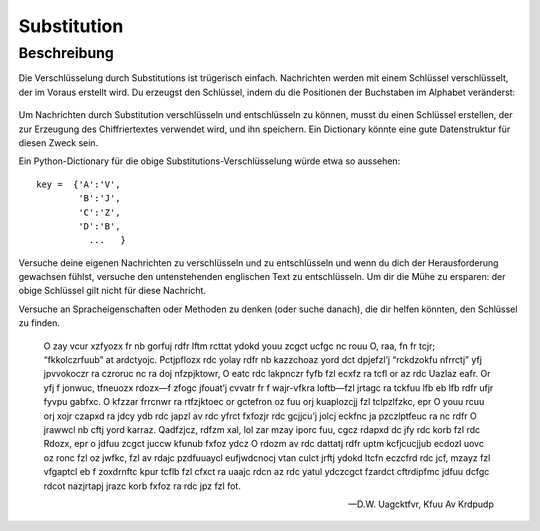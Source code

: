 *************
Substitution
*************
	
Beschreibung
===========

Die Verschlüsselung durch Substitutions ist trügerisch einfach. Nachrichten werden mit einem Schlüssel 
verschlüsselt, der im Voraus erstellt wird. Du erzeugst den Schlüssel, indem du die Positionen der Buchstaben 
im Alphabet veränderst:

.. figure:: assets/substitution.png

Um Nachrichten durch Substitution verschlüsseln und entschlüsseln zu können, musst du einen Schlüssel erstellen, 
der zur Erzeugung des Chiffriertextes verwendet wird, und ihn speichern. Ein Dictionary könnte eine gute 
Datenstruktur für diesen Zweck sein.

Ein Python-Dictionary für die obige Substitutions-Verschlüsselung würde etwa so aussehen::

	key =  {'A':'V', 
		'B':'J', 
		'C':'Z', 
		'D':'B',
		  ...   }

Versuche deine eigenen Nachrichten zu verschlüsseln und zu entschlüsseln und wenn du dich der Herausforderung 
gewachsen fühlst, versuche den untenstehenden englischen Text zu entschlüsseln. Um dir die Mühe zu ersparen: 
der obige Schlüssel gilt nicht für diese Nachricht. 

Versuche an Spracheigenschaften oder Methoden zu denken (oder suche danach), die dir helfen könnten, 
den Schlüssel zu finden. 

	O zay vcur xzfyozx fr nb gorfuj rdfr lftm rcttat ydokd youu zcgct ucfgc nc rouu O, raa, fn fr tcjr; “fkkolczrfuub” at ardctyojc. Pctjpflozx rdc yolay rdfr nb kazzchoaz 
	yord dct dpjefzl’j “rckdzokfu nfrrctj” yfj jpvvokoczr ra czroruc nc ra doj nfzpjktowr, O eatc rdc lakpnczr fyfb fzl ecxfz ra tcfl or az rdc Uazlaz eafr. Or yfj f jonwuc, 
	tfneuozx rdozx—f zfogc jfouat’j cvvatr fr f wajr-vfkra loftb—fzl jrtagc ra tckfuu lfb eb lfb rdfr ufjr fyvpu gabfxc. O kfzzar frrcnwr ra rtfzjktoec or gctefron oz fuu 
	orj kuaplozcjj fzl tclpzlfzkc, epr O youu rcuu orj xojr czapxd ra jdcy ydb rdc japzl av rdc yfrct fxfozjr rdc gcjjcu’j jolcj eckfnc ja pzczlptfeuc ra nc rdfr O jrawwcl 
	nb cftj yord karraz. Qadfzjcz, rdfzm xal, lol zar mzay iporc fuu, cgcz rdapxd dc jfy rdc korb fzl rdc Rdozx, epr o jdfuu zcgct juccw kfunub fxfoz ydcz O rdozm av rdc 
	dattatj rdfr uptm kcfjcucjjub ecdozl uovc oz ronc fzl oz jwfkc, fzl av rdajc pzdfuuaycl eufjwdcnocj vtan culct jrftj ydokd ltcfn eczcfrd rdc jcf, mzayz fzl vfgaptcl 
	eb f zoxdrnftc kpur tcflb fzl cfxct ra uaajc rdcn az rdc yatul ydczcgct fzardct cftrdipfmc jdfuu dcfgc rdcot nazjrtapj jrazc korb fxfoz ra rdc jpz fzl fot.

	-- D.W. Uagcktfvr, Kfuu Av Krdpudp